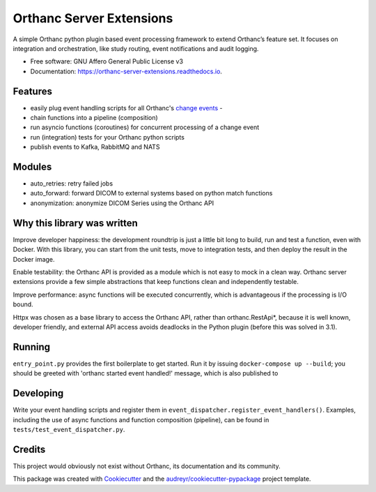 =========================
Orthanc Server Extensions
=========================


.. image:: https://img.shields.io/pypi/v/orthanc-server-extensions.svg
        :target: https://pypi.python.org/pypi/orthanc-server-extensions

.. image:: https://travis-ci.com/walkIT-nl/orthanc-server-extensions.svg?branch=main
        :target: https://travis-ci.com/walkIT-nl/orthanc-server-extensions

.. image:: https://readthedocs.org/projects/orthanc-server-extensions/badge/?version=latest
        :target: https://orthanc-server-extensions.readthedocs.io/en/latest/?badge=latest
        :alt: Documentation Status

.. image:: https://github.com/walkIT-nl/orthanc-server-extensions/actions/workflows/main.yml/badge.svg
        :target: https://github.com/walkIT-nl/orthanc-server-extensions/actions/workflows/main.yml
        :alt: Build and test status

A simple Orthanc python plugin based event processing framework to extend Orthanc’s feature set. It focuses on
integration and orchestration, like study routing, event notifications and audit logging.


* Free software: GNU Affero General Public License v3
* Documentation: https://orthanc-server-extensions.readthedocs.io.


Features
--------
* easily plug event handling scripts for all Orthanc's `change events`_ -
* chain functions into a pipeline (composition)
* run asyncio functions (coroutines) for concurrent processing of a change event
* run (integration) tests for your Orthanc python scripts
* publish events to Kafka, RabbitMQ and NATS

Modules
-------
* auto_retries: retry failed jobs
* auto_forward: forward DICOM to external systems based on python match functions
* anonymization: anonymize DICOM Series using the Orthanc API

Why this library was written
----------------------------

Improve developer happiness: the development roundtrip is just a little bit long to build, run and test a function, even with Docker.
With this library, you can start from the unit tests, move to integration tests, and then deploy the result in the Docker image.

Enable testability: the Orthanc API is provided as a module which is not easy to mock in a clean way.
Orthanc server extensions provide a few simple abstractions that keep functions clean and independently testable.

Improve performance: async functions will be executed concurrently, which is advantageous if the processing is I/O bound.

Httpx was chosen as a base library to access the Orthanc API, rather than orthanc.RestApi*, because it is well known,
developer friendly, and external API access avoids deadlocks in the Python plugin (before this was solved in 3.1).


Running
-------

``entry_point.py`` provides the first boilerplate to get started. Run it by issuing
``docker-compose up --build``; you should be greeted with 'orthanc started event handled!' message, which is also published to

Developing
----------

Write your event handling scripts and register them in ``event_dispatcher.register_event_handlers()``. Examples,
including the use of async functions and function composition (pipeline), can be found in ``tests/test_event_dispatcher.py``.


Credits
-------

This project would obviously not exist without Orthanc, its documentation and its community.

This package was created with Cookiecutter_ and the `audreyr/cookiecutter-pypackage`_ project template.

.. _change events: https://book.orthanc-server.com/plugins/python.html#listening-to-changes).
.. _Cookiecutter: https://github.com/audreyr/cookiecutter
.. _`audreyr/cookiecutter-pypackage`: https://github.com/audreyr/cookiecutter-pypackage
